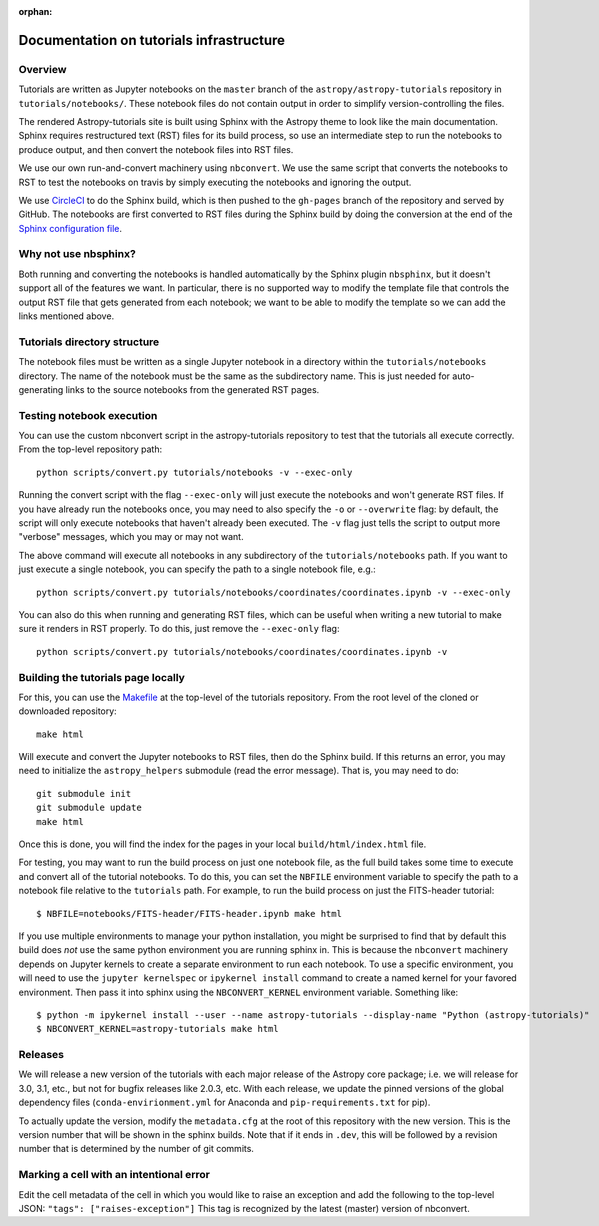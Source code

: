 :orphan:

.. _dev-page:

Documentation on tutorials infrastructure
=========================================

Overview
--------

Tutorials are written as Jupyter notebooks on the ``master`` branch of the
``astropy/astropy-tutorials`` repository in ``tutorials/notebooks/``. These
notebook files do not contain output in order to simplify version-controlling
the files.

The rendered Astropy-tutorials site is built using Sphinx with the Astropy theme
to look like the main documentation. Sphinx requires restructured text (RST)
files for its build process, so use an intermediate step to run the notebooks to
produce output, and then convert the notebook files into RST files.

We use our own run-and-convert machinery using ``nbconvert``. We use the same
script that converts the notebooks to RST to test the notebooks on travis by
simply executing the notebooks and ignoring the output.

We use `CircleCI <https://circleci.com>`_ to do the Sphinx build, which is then
pushed to the ``gh-pages`` branch of the repository and served by GitHub. The
notebooks are first converted to RST files during the Sphinx build by doing the
conversion at the end of the `Sphinx configuration file
<https://github.com/astropy/astropy-tutorials/blob/master/tutorials/conf.py>`_.

Why not use nbsphinx?
---------------------

Both running and converting the notebooks is handled automatically by the Sphinx
plugin ``nbsphinx``, but it doesn't support all of the features we want. In
particular, there is no supported way to modify the template file that controls
the output RST file that gets generated from each notebook; we want to be able
to modify the template so we can add the links mentioned above.

Tutorials directory structure
-----------------------------

The notebook files must be written as a single Jupyter notebook in a directory
within the ``tutorials/notebooks`` directory. The name of the notebook must
be the same as the subdirectory name. This is just needed for auto-generating
links to the source notebooks from the generated RST pages.

Testing notebook execution
--------------------------

You can use the custom nbconvert script in the astropy-tutorials repository to
test that the tutorials all execute correctly. From the top-level repository
path::

    python scripts/convert.py tutorials/notebooks -v --exec-only

Running the convert script with the flag ``--exec-only`` will just execute the
notebooks and won't generate RST files. If you have already run the notebooks
once, you may need to also specify the ``-o`` or ``--overwrite`` flag: by
default, the script will only execute notebooks that haven't already been
executed. The ``-v`` flag just tells the script to output more "verbose"
messages, which you may or may not want.

The above command will execute all notebooks in any subdirectory of the
``tutorials/notebooks`` path. If you want to just execute a single notebook,
you can specify the path to a single notebook file, e.g.::

    python scripts/convert.py tutorials/notebooks/coordinates/coordinates.ipynb -v --exec-only

You can also do this when running and generating RST files, which can be useful
when writing a new tutorial to make sure it renders in RST properly. To do
this, just remove the ``--exec-only`` flag::

    python scripts/convert.py tutorials/notebooks/coordinates/coordinates.ipynb -v

Building the tutorials page locally
-----------------------------------

For this, you can use the `Makefile
<https://github.com/astropy/astropy-tutorials/blob/master/Makefile>`_ at the
top-level of the tutorials repository. From the root level of the cloned or
downloaded repository::

    make html

Will execute and convert the Jupyter notebooks to RST files, then do the Sphinx
build. If this returns an error, you may need to initialize the
``astropy_helpers`` submodule (read the error message). That is, you may need to
do::

    git submodule init
    git submodule update
    make html

Once this is done, you will find the index for the pages in your local
``build/html/index.html`` file.

For testing, you may want to run the build process on just one notebook file, as
the full build takes some time to execute and convert all of the tutorial
notebooks. To do this, you can set the ``NBFILE`` environment variable to
specify the path to a notebook file relative to the ``tutorials`` path. For
example, to run the build process on just the FITS-header tutorial::

    $ NBFILE=notebooks/FITS-header/FITS-header.ipynb make html

If you use multiple environments to manage your python installation, you
might be surprised to find that by default this build does *not* use the
same python environment you are running sphinx in.  This is because the
``nbconvert`` machinery depends on Jupyter kernels to create a separate
environment to run each notebook.  To use a specific environment, you will
need to use the ``jupyter kernelspec`` or ``ipykernel install`` command
to create a named kernel for
your favored environment. Then pass it into sphinx using the ``NBCONVERT_KERNEL``
environment variable.  Something like::

     $ python -m ipykernel install --user --name astropy-tutorials --display-name "Python (astropy-tutorials)"
     $ NBCONVERT_KERNEL=astropy-tutorials make html

Releases
--------

We will release a new version of the tutorials with each major release of the
Astropy core package; i.e. we will release for 3.0, 3.1, etc., but not for
bugfix releases like 2.0.3, etc. With each release, we update the pinned
versions of the global dependency files (``conda-envirionment.yml`` for Anaconda
and ``pip-requirements.txt`` for pip).

To actually update the version, modify the ``metadata.cfg`` at the root of this
repository with the new version.  This is the version number that will be
shown in the sphinx builds. Note that if it ends in ``.dev``, this will be
followed by a revision number that is determined by the number of git commits.

Marking a cell with an intentional error
----------------------------------------

Edit the cell metadata of the cell in which you would like to raise an exception
and add the following to the top-level JSON: ``"tags": ["raises-exception"]``
This tag is recognized by the latest (master) version of nbconvert.
